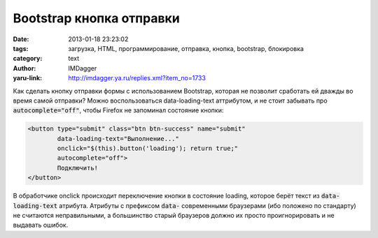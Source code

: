 Bootstrap кнопка отправки
=========================
:date: 2013-01-18 23:23:02
:tags: загрузка, HTML, программирование, отправка, кнопка, bootstrap, блокировка
:category: text
:author: IMDagger
:yaru-link: http://imdagger.ya.ru/replies.xml?item_no=1733

Как сделать кнопку отправки формы с использованием Bootstrap,
которая не позволит сработать ей дважды во время самой отправки? Можно
воспользоваться data-loading-text аттрибутом, и не стоит забывать про
:code:`autocomplete="off"`, чтобы Firefox не запоминал состояние кнопки:

.. code-block:: html

        <button type="submit" class="btn btn-success" name="submit"
                data-loading-text="Выполнение..."
                onclick="$(this).button('loading'); return true;"
                autocomplete="off">
                Подключить!
        </button>

В обработчике onclick происходит переключение кнопки в состояние
loading, которое берёт текст из :code:`data-loading-text` атрибута. Атрибуты с
префиксом :code:`data-` современными браузерами (ибо положено по стандарту) не
считаются неправильными, а большинство старый браузеров должно их просто
проигнорировать и не выдавать ошибок.

